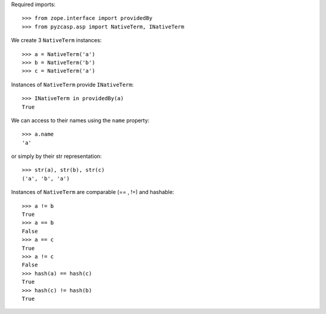 Required imports::

    >>> from zope.interface import providedBy
    >>> from pyzcasp.asp import NativeTerm, INativeTerm

We create 3 ``NativeTerm`` instances::

    >>> a = NativeTerm('a')
    >>> b = NativeTerm('b')
    >>> c = NativeTerm('a')
    
Instances of ``NativeTerm`` provide ``INativeTerm``::

    >>> INativeTerm in providedBy(a)
    True
    
We can access to their names using the ``name`` property::

    >>> a.name
    'a'

or simply by their str representation::

    >>> str(a), str(b), str(c)
    ('a', 'b', 'a')

Instances of ``NativeTerm`` are comparable (== , !=) and hashable::

    >>> a != b
    True
    >>> a == b
    False
    >>> a == c
    True
    >>> a != c
    False
    >>> hash(a) == hash(c)
    True
    >>> hash(c) != hash(b)
    True

